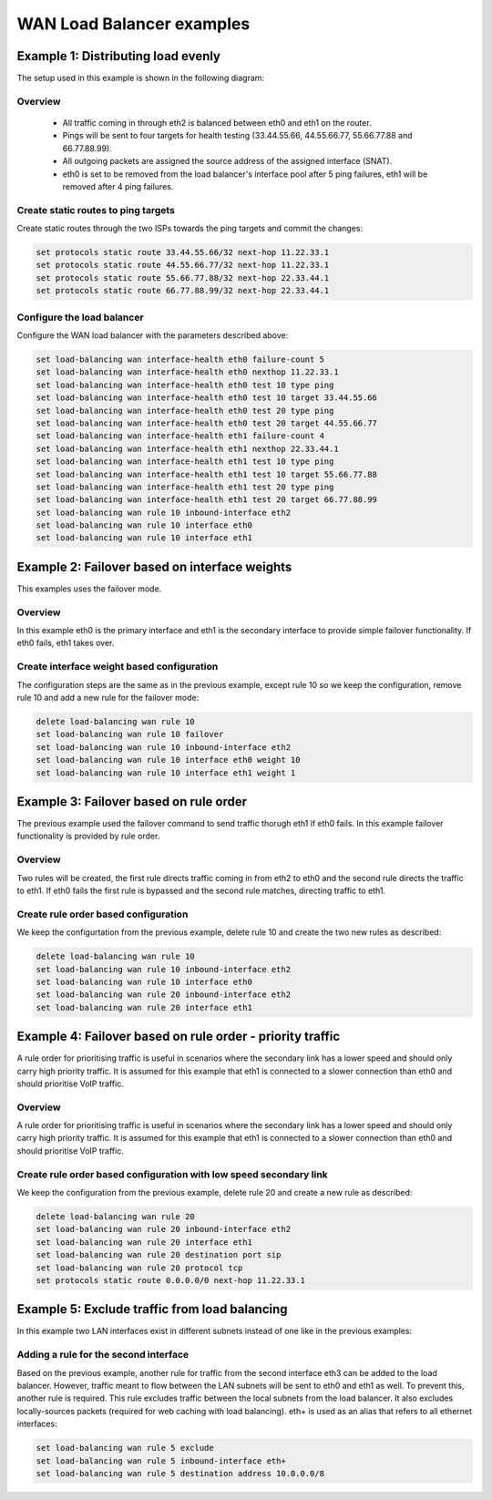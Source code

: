 .. _wan-load-balancing:

.. stop_vyoslinter # pictures and text have to change

WAN Load Balancer examples
==========================


Example 1: Distributing load evenly
-----------------------------------

The setup used in this example is shown in the following diagram:

.. image:: /_static/images/Wan_load_balancing1.png
   :width: 80%
   :align: center
   :alt: Network Topology Diagram


Overview
^^^^^^^^
 * All traffic coming in through eth2 is balanced between eth0 and eth1
   on the router.
 * Pings will be sent to four targets for health testing (33.44.55.66,
   44.55.66.77, 55.66.77.88 and 66.77.88.99).
 * All outgoing packets are assigned the source address of the assigned
   interface (SNAT).
 * eth0 is set to be removed from the load balancer's interface pool
   after 5 ping failures, eth1 will be removed after 4 ping failures.

Create static routes to ping targets
^^^^^^^^^^^^^^^^^^^^^^^^^^^^^^^^^^^^
Create static routes through the two ISPs towards the ping targets and
commit the changes:

.. code-block:: none

   set protocols static route 33.44.55.66/32 next-hop 11.22.33.1
   set protocols static route 44.55.66.77/32 next-hop 11.22.33.1 
   set protocols static route 55.66.77.88/32 next-hop 22.33.44.1
   set protocols static route 66.77.88.99/32 next-hop 22.33.44.1

Configure the load balancer
^^^^^^^^^^^^^^^^^^^^^^^^^^^
Configure the WAN load balancer with the parameters described above:

.. code-block:: none

   set load-balancing wan interface-health eth0 failure-count 5
   set load-balancing wan interface-health eth0 nexthop 11.22.33.1
   set load-balancing wan interface-health eth0 test 10 type ping
   set load-balancing wan interface-health eth0 test 10 target 33.44.55.66
   set load-balancing wan interface-health eth0 test 20 type ping
   set load-balancing wan interface-health eth0 test 20 target 44.55.66.77
   set load-balancing wan interface-health eth1 failure-count 4
   set load-balancing wan interface-health eth1 nexthop 22.33.44.1
   set load-balancing wan interface-health eth1 test 10 type ping
   set load-balancing wan interface-health eth1 test 10 target 55.66.77.88
   set load-balancing wan interface-health eth1 test 20 type ping
   set load-balancing wan interface-health eth1 test 20 target 66.77.88.99
   set load-balancing wan rule 10 inbound-interface eth2
   set load-balancing wan rule 10 interface eth0
   set load-balancing wan rule 10 interface eth1

Example 2: Failover based on interface weights
----------------------------------------------

This examples uses the failover mode.

Overview
^^^^^^^^
In this example eth0 is the primary interface and eth1 is the secondary
interface to provide simple failover functionality. If eth0 fails, eth1
takes over.

Create interface weight based configuration
^^^^^^^^^^^^^^^^^^^^^^^^^^^^^^^^^^^^^^^^^^^
The configuration steps are the same as in the previous example, except
rule 10 so we keep the configuration, remove rule 10 and add a new rule
for the failover mode:

.. code-block:: none

   delete load-balancing wan rule 10
   set load-balancing wan rule 10 failover
   set load-balancing wan rule 10 inbound-interface eth2
   set load-balancing wan rule 10 interface eth0 weight 10
   set load-balancing wan rule 10 interface eth1 weight 1

Example 3: Failover based on rule order
---------------------------------------

The previous example used the failover command to send traffic thorugh
eth1 if eth0 fails. In this example failover functionality is provided
by rule order.

Overview
^^^^^^^^
Two rules will be created, the first rule directs traffic coming in
from eth2 to eth0 and the second rule directs the traffic to eth1. If
eth0 fails the first rule is bypassed and the second rule matches,
directing traffic to eth1.

Create rule order based configuration
^^^^^^^^^^^^^^^^^^^^^^^^^^^^^^^^^^^^^
We keep the configurtation from the previous example, delete rule 10
and create the two new rules as described:

.. code-block:: none

   delete load-balancing wan rule 10
   set load-balancing wan rule 10 inbound-interface eth2
   set load-balancing wan rule 10 interface eth0
   set load-balancing wan rule 20 inbound-interface eth2
   set load-balancing wan rule 20 interface eth1

Example 4: Failover based on rule order - priority traffic
----------------------------------------------------------

A rule order for prioritising traffic is useful in scenarios where the
secondary link has a lower speed and should only carry high priority
traffic. It is assumed for this example that eth1 is connected to a
slower connection than eth0 and should prioritise VoIP traffic.

Overview
^^^^^^^^
A rule order for prioritising traffic is useful in scenarios where the
secondary link has a lower speed and should only carry high priority
traffic. It is assumed for this example that eth1 is connected to a
slower connection than eth0 and should prioritise VoIP traffic. 

Create rule order based configuration with low speed secondary link
^^^^^^^^^^^^^^^^^^^^^^^^^^^^^^^^^^^^^^^^^^^^^^^^^^^^^^^^^^^^^^^^^^^
We keep the configuration from the previous example, delete rule 20 and
create a new rule as described: 

.. code-block:: none

   delete load-balancing wan rule 20
   set load-balancing wan rule 20 inbound-interface eth2
   set load-balancing wan rule 20 interface eth1
   set load-balancing wan rule 20 destination port sip
   set load-balancing wan rule 20 protocol tcp
   set protocols static route 0.0.0.0/0 next-hop 11.22.33.1

Example 5: Exclude traffic from load balancing
----------------------------------------------

In this example two LAN interfaces exist in different subnets instead
of one like in the previous examples:

.. image:: /_static/images/Wan_load_balancing_exclude1.png                      
   :width: 80%                                                          
   :align: center                                                       
   :alt: Network Topology Diagram 

Adding a rule for the second interface
^^^^^^^^^^^^^^^^^^^^^^^^^^^^^^^^^^^^^^

Based on the previous example, another rule for traffic from the second
interface eth3 can be added to the load balancer. However, traffic meant
to flow between the LAN subnets will be sent to eth0 and eth1 as well.
To prevent this, another rule is required. This rule excludes traffic
between the local subnets from the load balancer. It also excludes
locally-sources packets (required for web caching with load balancing).
eth+ is used as an alias that refers to all ethernet interfaces:

.. code-block:: none

   set load-balancing wan rule 5 exclude
   set load-balancing wan rule 5 inbound-interface eth+
   set load-balancing wan rule 5 destination address 10.0.0.0/8

.. start_vyoslinter
